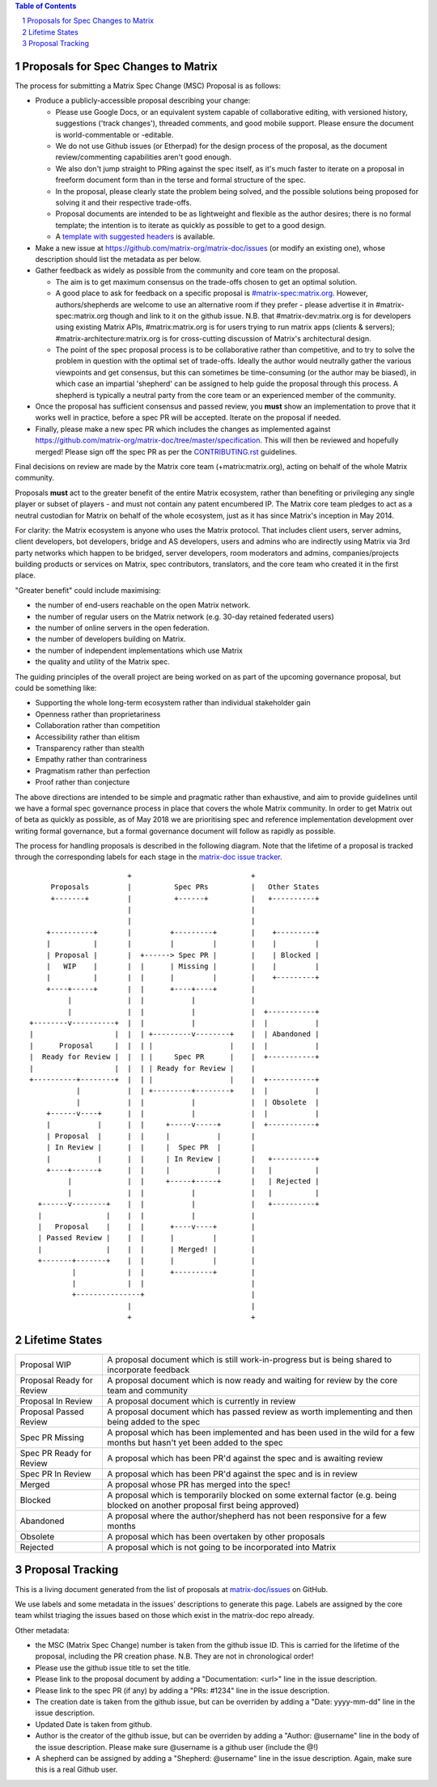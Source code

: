 .. title:: Proposals for Spec Changes to Matrix

.. contents:: Table of Contents
.. sectnum::

Proposals for Spec Changes to Matrix
------------------------------------

The process for submitting a Matrix Spec Change (MSC) Proposal is as follows:

- Produce a publicly-accessible proposal describing your change:

  - Please use Google Docs, or an equivalent system capable of collaborative
    editing, with versioned history, suggestions ('track changes'), threaded
    comments, and good mobile support.  Please ensure the document is
    world-commentable or -editable.
  - We do not use Github issues (or Etherpad) for the design process of the
    proposal, as the document review/commenting capabilities aren't good
    enough.
  - We also don't jump straight to PRing against the spec itself, as it's much
    faster to iterate on a proposal in freeform document form than in the
    terse and formal structure of the spec.
  - In the proposal, please clearly state the problem being solved, and the
    possible solutions being proposed for solving it and their respective
    trade-offs.
  - Proposal documents are intended to be as lightweight and flexible as the 
    author desires; there is no formal template; the intention is to iterate
    as quickly as possible to get to a good design.
  - A `template with suggested headers
    <https://docs.google.com/document/d/1CoLCPTcRFvD4PqjvbUl3ZIWgGLpmRNbqxsT2Tu7lCzI/>`_
    is available.

- Make a new issue at https://github.com/matrix-org/matrix-doc/issues (or
  modify an existing one), whose description should list the metadata as per
  below.
- Gather feedback as widely as possible from the community and core team on
  the proposal.

  - The aim is to get maximum consensus on the trade-offs chosen to get an
    optimal solution.
  - A good place to ask for feedback on a specific proposal is
    `#matrix-spec:matrix.org <https://matrix.to/#/#matrix-spec:matrix.org>`_.
    However, authors/shepherds are welcome to use an alternative room if they
    prefer - please advertise it in #matrix-spec:matrix.org though and link
    to it on the github issue.  N.B. that #matrix-dev:matrix.org is for
    developers using existing Matrix APIs, #matrix:matrix.org is for users
    trying to run matrix apps (clients & servers);
    #matrix-architecture:matrix.org is for cross-cutting discussion of
    Matrix's architectural design.
  - The point of the spec proposal process is to be collaborative rather than
    competitive, and to try to solve the problem in question with the optimal
    set of trade-offs.  Ideally the author would neutrally gather the various
    viewpoints and get consensus, but this can sometimes be time-consuming (or
    the author may be biased), in which case an impartial 'shepherd' can be
    assigned to help guide the proposal through this process.  A shepherd is
    typically a neutral party from the core team or an experienced member of
    the community.
  
- Once the proposal has sufficient consensus and passed review, you **must**
  show an implementation to prove that it works well in practice, before a
  spec PR will be accepted.  Iterate on the proposal if needed.
- Finally, please make a new spec PR which includes the changes as
  implemented against
  https://github.com/matrix-org/matrix-doc/tree/master/specification.  This
  will then be reviewed and hopefully merged!  Please sign off the spec PR as
  per the `CONTRIBUTING.rst
  <https://github.com/matrix-org/matrix-doc/blob/master/CONTRIBUTING.rst>`_
  guidelines.

Final decisions on review are made by the Matrix core team
(+matrix:matrix.org), acting on behalf of the whole Matrix community.

Proposals **must** act to the greater benefit of the entire Matrix ecosystem,
rather than benefiting or privileging any single player or subset of players
- and must not contain any patent encumbered IP.  The Matrix core team pledges
to act as a neutral custodian for Matrix on behalf of the whole ecosystem,
just as it has since Matrix's inception in May 2014.

For clarity: the Matrix ecosystem is anyone who uses the Matrix protocol. That
includes client users, server admins, client developers, bot developers,
bridge and AS developers, users and admins who are indirectly using Matrix via
3rd party networks which happen to be bridged, server developers, room
moderators and admins, companies/projects building products or services on
Matrix, spec contributors, translators, and the core team who created it in
the first place.

"Greater benefit" could include maximising:

* the number of end-users reachable on the open Matrix network.
* the number of regular users on the Matrix network (e.g. 30-day retained
  federated users)
* the number of online servers in the open federation.
* the number of developers building on Matrix.
* the number of independent implementations which use Matrix
* the quality and utility of the Matrix spec.

The guiding principles of the overall project are being worked on as part of
the upcoming governance proposal, but could be something like:

* Supporting the whole long-term ecosystem rather than individual stakeholder gain
* Openness rather than proprietariness
* Collaboration rather than competition
* Accessibility rather than elitism
* Transparency rather than stealth
* Empathy rather than contrariness
* Pragmatism rather than perfection
* Proof rather than conjecture

The above directions are intended to be simple and pragmatic rather than
exhaustive, and aim to provide guidelines until we have a formal spec
governance process in place that covers the whole Matrix community.  In order
to get Matrix out of beta as quickly as possible, as of May 2018 we are
prioritising spec and reference implementation development over writing formal
governance, but a formal governance document will follow as rapidly as
possible.

The process for handling proposals is described in the following diagram. Note
that the lifetime of a proposal is tracked through the corresponding labels for
each stage in the `matrix-doc issue tracker
<https://github.com/matrix-org/matrix-doc/issues>`_.

::

                         +                            +
       Proposals         |          Spec PRs          |   Other States
       +-------+         |          +------+          |   +----------+
                         |                            |
                         |                            |
      +----------+       |         +---------+        |    +---------+
      |          |       |         |         |        |    |         |
      | Proposal |       |  +------> Spec PR |        |    | Blocked |
      |   WIP    |       |  |      | Missing |        |    |         |
      |          |       |  |      |         |        |    +---------+
      +----+-----+       |  |      +----+----+        |
           |             |  |           |             |
           |             |  |           |             |  +-----------+
  +--------v----------+  |  |           |             |  |           |
  |                   |  |  | +---------v--------+    |  | Abandoned |
  |      Proposal     |  |  | |                  |    |  |           |
  |  Ready for Review |  |  | |     Spec PR      |    |  +-----------+
  |                   |  |  | | Ready for Review |    |
  +----------+--------+  |  | |                  |    |  +-----------+
             |           |  | +---------+--------+    |  |           |
             |           |  |           |             |  | Obsolete  |
      +------v----+      |  |           |             |  |           |
      |           |      |  |     +-----v-----+       |  +-----------+
      | Proposal  |      |  |     |           |       |
      | In Review |      |  |     |  Spec PR  |       |
      |           |      |  |     | In Review |       |   +----------+
      +----+------+      |  |     |           |       |   |          |
           |             |  |     +-----+-----+       |   | Rejected |
           |             |  |           |             |   |          |
    +------v--------+    |  |           |             |   +----------+
    |               |    |  |           |             |
    |   Proposal    |    |  |      +----v----+        |
    | Passed Review |    |  |      |         |        |
    |               |    |  |      | Merged! |        |
    +-------+-------+    |  |      |         |        |
            |            |  |      +---------+        |
            |            |  |                         |
            +---------------+                         |
                         |                            |
                         +                            +

Lifetime States
---------------

=========================== =======================================================
Proposal WIP                A proposal document which is still work-in-progress but is being shared to incorporate feedback
Proposal Ready for Review   A proposal document which is now ready and waiting for review by the core team and community
Proposal In Review          A proposal document which is currently in review
Proposal Passed Review      A proposal document which has passed review as worth implementing and then being added to the spec
Spec PR Missing             A proposal which has been implemented and has been used in the wild for a few months but hasn't yet been added to the spec
Spec PR Ready for Review    A proposal which has been PR'd against the spec and is awaiting review
Spec PR In Review           A proposal which has been PR'd against the spec and is in review
Merged                      A proposal whose PR has merged into the spec!
Blocked                     A proposal which is temporarily blocked on some external factor (e.g. being blocked on another proposal first being approved)
Abandoned                   A proposal where the author/shepherd has not been responsive for a few months
Obsolete                    A proposal which has been overtaken by other proposals
Rejected                    A proposal which is not going to be incorporated into Matrix
=========================== =======================================================


Proposal Tracking
-----------------

This is a living document generated from the list of proposals at
`matrix-doc/issues <https://github.com/matrix-org/matrix-doc/issues>`_ on
GitHub.

We use labels and some metadata in the issues' descriptions to generate this
page.  Labels are assigned by the core team whilst triaging the issues based
on those which exist in the matrix-doc repo already.

Other metadata:

- the MSC (Matrix Spec Change) number is taken from the github issue ID. This
  is carried for the lifetime of the proposal, including the PR creation
  phase. N.B. They are not in chronological order!
- Please use the github issue title to set the title.
- Please link to the proposal document by adding a "Documentation: <url>" line
  in the issue description.
- Please link to the spec PR (if any) by adding a "PRs: #1234" line in the
  issue description.
- The creation date is taken from the github issue, but can be overriden by
  adding a "Date: yyyy-mm-dd" line in the issue description.
- Updated Date is taken from github.
- Author is the creator of the github issue, but can be overriden by adding a
  "Author: @username" line in the body of the issue description. Please make
  sure @username is a github user (include the @!)
- A shepherd can be assigned by adding a "Shepherd: @username" line in the
  issue description. Again, make sure this is a real Github user.
